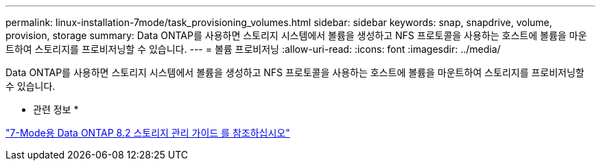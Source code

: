 ---
permalink: linux-installation-7mode/task_provisioning_volumes.html 
sidebar: sidebar 
keywords: snap, snapdrive, volume, provision, storage 
summary: Data ONTAP를 사용하면 스토리지 시스템에서 볼륨을 생성하고 NFS 프로토콜을 사용하는 호스트에 볼륨을 마운트하여 스토리지를 프로비저닝할 수 있습니다. 
---
= 볼륨 프로비저닝
:allow-uri-read: 
:icons: font
:imagesdir: ../media/


[role="lead"]
Data ONTAP를 사용하면 스토리지 시스템에서 볼륨을 생성하고 NFS 프로토콜을 사용하는 호스트에 볼륨을 마운트하여 스토리지를 프로비저닝할 수 있습니다.

* 관련 정보 *

https://library.netapp.com/ecm/ecm_download_file/ECMP1368859["7-Mode용 Data ONTAP 8.2 스토리지 관리 가이드 를 참조하십시오"]
